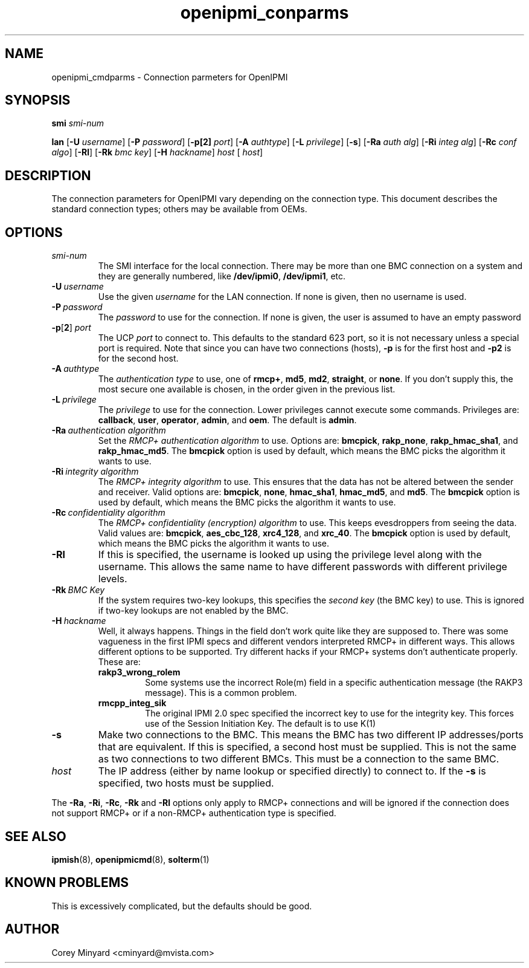 .TH openipmi_conparms 7 05/13/03 OpenIPMI "Connection Parameters for OpenIPMI"

.SH NAME
openipmi_cmdparms \- Connection parmeters for OpenIPMI

.SH SYNOPSIS

.B smi
.IR "smi-num"

.B lan
.RB [ \-U
.IR "username" ]
.RB [ \-P 
.IR "password" ]
.RB [ \-p[2]
.IR "port" ]
.RB [ \-A
.IR "authtype" ]
.RB [ \-L
.IR "privilege" ]
.RB [ \-s ]
.RB [ \-Ra
.IR "auth alg" ]
.RB [ \-Ri
.IR "integ alg" ]
.RB [ \-Rc
.IR "conf algo" ]
.RB  [ \-Rl ]
.RB  [ \-Rk
.IR "bmc key" ]
.RB [ \-H
.IR "hackname" ]
.IR "host"
[
.IR "host" ]

.SH DESCRIPTION
The connection parameters for OpenIPMI vary depending on the
connection type.  This document describes the standard connection
types; others may be available from OEMs.

.SH OPTIONS
.TP
.I smi-num
The SMI interface for the local connection.  There may be more than
one BMC connection on a system and they are generally numbered, like
\fB/dev/ipmi0\fP, \fB/dev/ipmi1\fP, etc.

.TP
.BI \-U\  username
Use the given \fIusername\fP for the LAN connection.  If none is given, then
no username is used.

.TP
.BI \-P\  password
The \fIpassword\fP to use for the connection.  If none is given, the user is
assumed to have an empty password

.TP
\fB\-p\fP[\fB2\fP] \fIport\fP
The UCP \fIport\fP to connect to.  This defaults to the standard 623 port,
so it is not necessary unless a special port is required.  Note that
since you can have two connections (hosts),
.B \-p
is for the first host and
.B \-p2
is for the second host.

.TP
.BI \-A\  authtype
The \fIauthentication type\fP to use, one of \fBrmcp+\fP, \fBmd5\fP, \fBmd2\fP, \fBstraight\fP, or
\fBnone\fP.  If you don't supply this, the most secure one available is
chosen, in the order given in the previous list.

.TP
.BI \-L\  privilege
The \fIprivilege\fP to use for the connection.  Lower privileges cannot
execute some commands.  Privileges are: \fBcallback\fP, \fBuser\fP, \fBoperator\fP,
\fBadmin\fP, and \fBoem\fP.  The default is \fBadmin\fP.

.TP
.BI \-Ra\  authentication\ algorithm
Set the \fIRMCP+ authentication algorithm\fP to use.  Options are: \fBbmcpick\fP,
\fBrakp_none\fP, \fBrakp_hmac_sha1\fP, and \fBrakp_hmac_md5\fP.  The \fBbmcpick\fP option is
used by default, which means the BMC picks the algorithm it wants to
use.

.TP
.BI \-Ri\  integrity\ algorithm
The \fIRMCP+ integrity algorithm\fP to use.  This ensures that the data has
not be altered between the sender and receiver.  Valid options are:
\fBbmcpick\fP, \fBnone\fP, \fBhmac_sha1\fP, \fBhmac_md5\fP, and \fBmd5\fP.  The \fBbmcpick\fP option is
used by default, which means the BMC picks the algorithm it wants to
use.

.TP
.BI \-Rc\  confidentiality\ algorithm
The \fIRMCP+ confidentiality (encryption) algorithm\fP to use.  This keeps
evesdroppers from seeing the data.  Valid values are: \fBbmcpick\fP,
\fBaes_cbc_128\fP, \fBxrc4_128\fP, and \fBxrc_40\fP.  The \fBbmcpick\fP option is used by
default, which means the BMC picks the algorithm it wants to use.

.TP
.B \-Rl
If this is specified, the username is looked up using the privilege
level along with the username.  This allows the same name to have
different passwords with different privilege levels.

.TP
.BI \-Rk\  BMC\ Key
If the system requires two-key lookups, this specifies the \fIsecond key\fP
(the BMC key) to use.  This is ignored if two-key lookups are not
enabled by the BMC.

.TP
.BI \-H\  hackname
Well, it always happens.  Things in the field don't work quite like
they are supposed to.  There was some vagueness in the first IPMI
specs and different vendors interpreted RMCP+ in different ways.  This
allows different options to be supported.  Try different hacks if your
RMCP+ systems don't authenticate properly.  These are:

.RS
.TP
.B rakp3_wrong_rolem
Some systems use the incorrect Role(m) field
in a specific authentication message (the RAKP3 message).  This is a
common problem.

.TP
.B rmcpp_integ_sik
The original IPMI 2.0 spec specified the
incorrect key to use for the integrity key.  This forces use of the
Session Initiation Key.  The default is to use K(1)
.RE

.TP
.B \-s
Make two connections to the BMC.  This means the BMC has two different
IP addresses/ports that are equivalent.  If this is specified, a
second host must be supplied.  This is not the same as two connections
to two different BMCs.  This must be a connection to the same BMC.

.TP
.I host
The IP address (either by name lookup or specified directly) to
connect to.  If the
.B \-s
is specified, two hosts must be supplied.

.P
The
.BR \-Ra ,
.BR \-Ri ,
.BR \-Rc ,
.BR \-Rk
and
.B \-Rl
options only apply to RMCP+ connections and will be ignored if the
connection does not support RMCP+ or if a non-RMCP+ authentication
type is specified.


.SH "SEE ALSO"
.BR ipmish (8),
.BR openipmicmd (8),
.BR solterm (1)

.SH "KNOWN PROBLEMS"
This is excessively complicated, but the defaults should be good.

.SH AUTHOR
.PP
Corey Minyard <cminyard@mvista.com>
